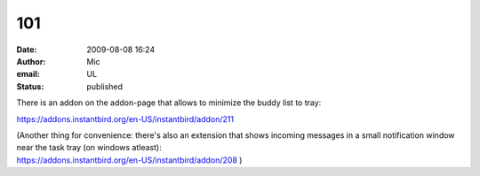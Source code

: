 101
###
:date: 2009-08-08 16:24
:author: Mic
:email: UL
:status: published

There is an addon on the addon-page that allows to minimize the buddy list to tray:

https://addons.instantbird.org/en-US/instantbird/addon/211

| (Another thing for convenience: there's also an extension that shows incoming messages in a small notification window near the task tray (on windows atleast):
| https://addons.instantbird.org/en-US/instantbird/addon/208 )
